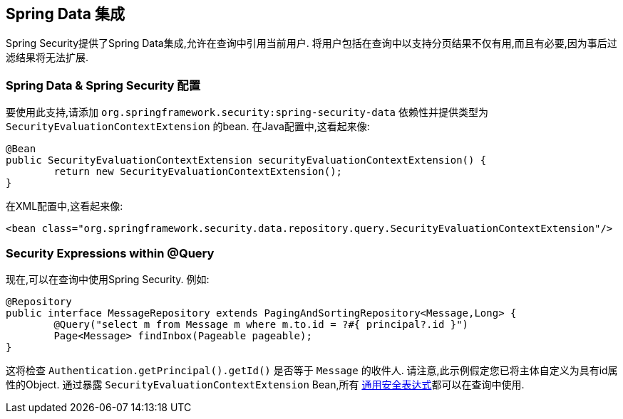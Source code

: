 [[data]]
== Spring Data 集成

Spring Security提供了Spring Data集成,允许在查询中引用当前用户.  将用户包括在查询中以支持分页结果不仅有用,而且有必要,因为事后过滤结果将无法扩展.

[[data-configuration]]
=== Spring Data & Spring Security 配置

要使用此支持,请添加 `org.springframework.security:spring-security-data` 依赖性并提供类型为 `SecurityEvaluationContextExtension` 的bean. 在Java配置中,这看起来像:

[source,java]
----
@Bean
public SecurityEvaluationContextExtension securityEvaluationContextExtension() {
	return new SecurityEvaluationContextExtension();
}
----

在XML配置中,这看起来像:

[source,xml]
----
<bean class="org.springframework.security.data.repository.query.SecurityEvaluationContextExtension"/>
----

[[data-query]]
=== Security Expressions within @Query

现在,可以在查询中使用Spring Security. 例如:

[source,java]
----
@Repository
public interface MessageRepository extends PagingAndSortingRepository<Message,Long> {
	@Query("select m from Message m where m.to.id = ?#{ principal?.id }")
	Page<Message> findInbox(Pageable pageable);
}
----

这将检查 `Authentication.getPrincipal().getId()` 是否等于 `Message` 的收件人.  请注意,此示例假定您已将主体自定义为具有id属性的Object.  通过暴露 `SecurityEvaluationContextExtension` Bean,所有 <<common-expressions,通用安全表达式>>都可以在查询中使用.